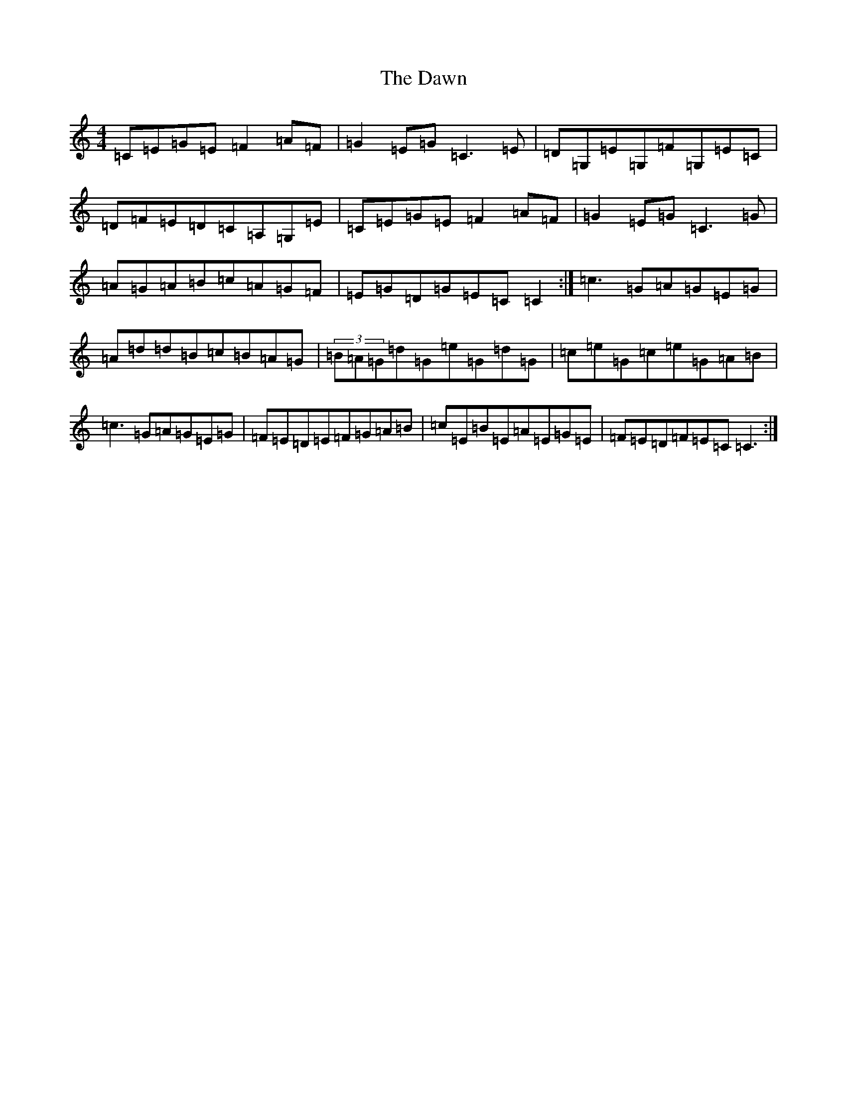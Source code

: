 X: 4975
T: Dawn, The
S: https://thesession.org/tunes/167#setting12806
R: reel
M:4/4
L:1/8
K: C Major
=C=E=G=E=F2=A=F|=G2=E=G=C3=E|=D=G,=E=G,=F=G,=E=C|=D=F=E=D=C=A,=G,=E|=C=E=G=E=F2=A=F|=G2=E=G=C3=G|=A=G=A=B=c=A=G=F|=E=G=D=G=E=C=C2:|=c3=G=A=G=E=G|=A=d=d=B=c=B=A=G|(3=B=A=G=d=G=e=G=d=G|=c=e=G=c=e=G=A=B|=c3=G=A=G=E=G|=F=E=D=E=F=G=A=B|=c=E=B=E=A=E=G=E|=F=E=D=F=E=C=C3:|